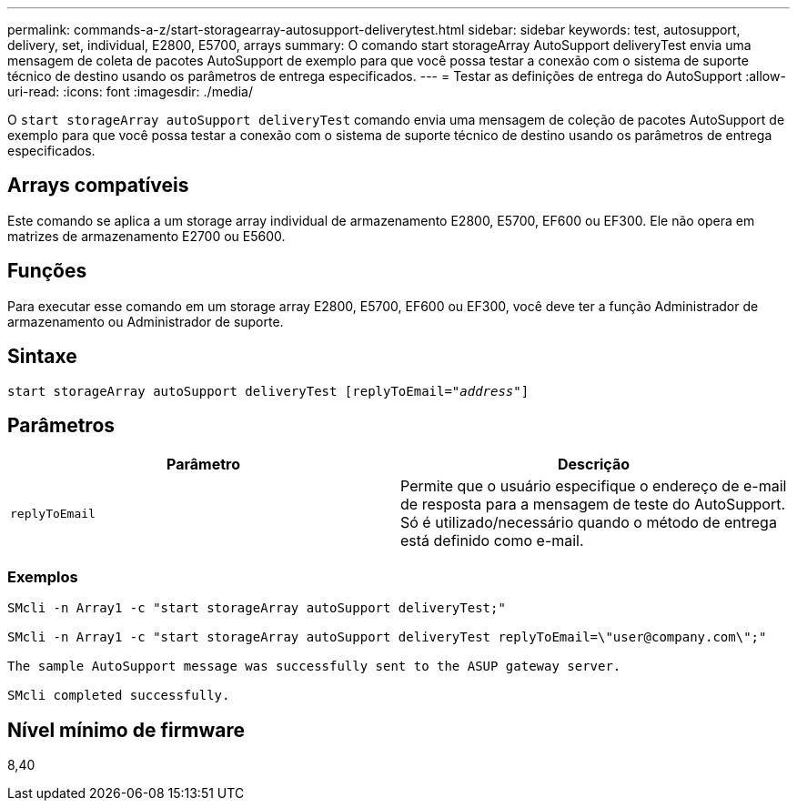 ---
permalink: commands-a-z/start-storagearray-autosupport-deliverytest.html 
sidebar: sidebar 
keywords: test, autosupport, delivery, set, individual, E2800, E5700, arrays 
summary: O comando start storageArray AutoSupport deliveryTest envia uma mensagem de coleta de pacotes AutoSupport de exemplo para que você possa testar a conexão com o sistema de suporte técnico de destino usando os parâmetros de entrega especificados. 
---
= Testar as definições de entrega do AutoSupport
:allow-uri-read: 
:icons: font
:imagesdir: ./media/


[role="lead"]
O `start storageArray autoSupport deliveryTest` comando envia uma mensagem de coleção de pacotes AutoSupport de exemplo para que você possa testar a conexão com o sistema de suporte técnico de destino usando os parâmetros de entrega especificados.



== Arrays compatíveis

Este comando se aplica a um storage array individual de armazenamento E2800, E5700, EF600 ou EF300. Ele não opera em matrizes de armazenamento E2700 ou E5600.



== Funções

Para executar esse comando em um storage array E2800, E5700, EF600 ou EF300, você deve ter a função Administrador de armazenamento ou Administrador de suporte.



== Sintaxe

[listing, subs="+macros"]
----
start storageArray autoSupport deliveryTest pass:quotes[[replyToEmail="_address_"]]
----


== Parâmetros

[cols="2*"]
|===
| Parâmetro | Descrição 


 a| 
`replyToEmail`
 a| 
Permite que o usuário especifique o endereço de e-mail de resposta para a mensagem de teste do AutoSupport. Só é utilizado/necessário quando o método de entrega está definido como e-mail.

|===


=== Exemplos

[listing]
----

SMcli -n Array1 -c "start storageArray autoSupport deliveryTest;"

SMcli -n Array1 -c "start storageArray autoSupport deliveryTest replyToEmail=\"user@company.com\";"

The sample AutoSupport message was successfully sent to the ASUP gateway server.

SMcli completed successfully.
----


== Nível mínimo de firmware

8,40
